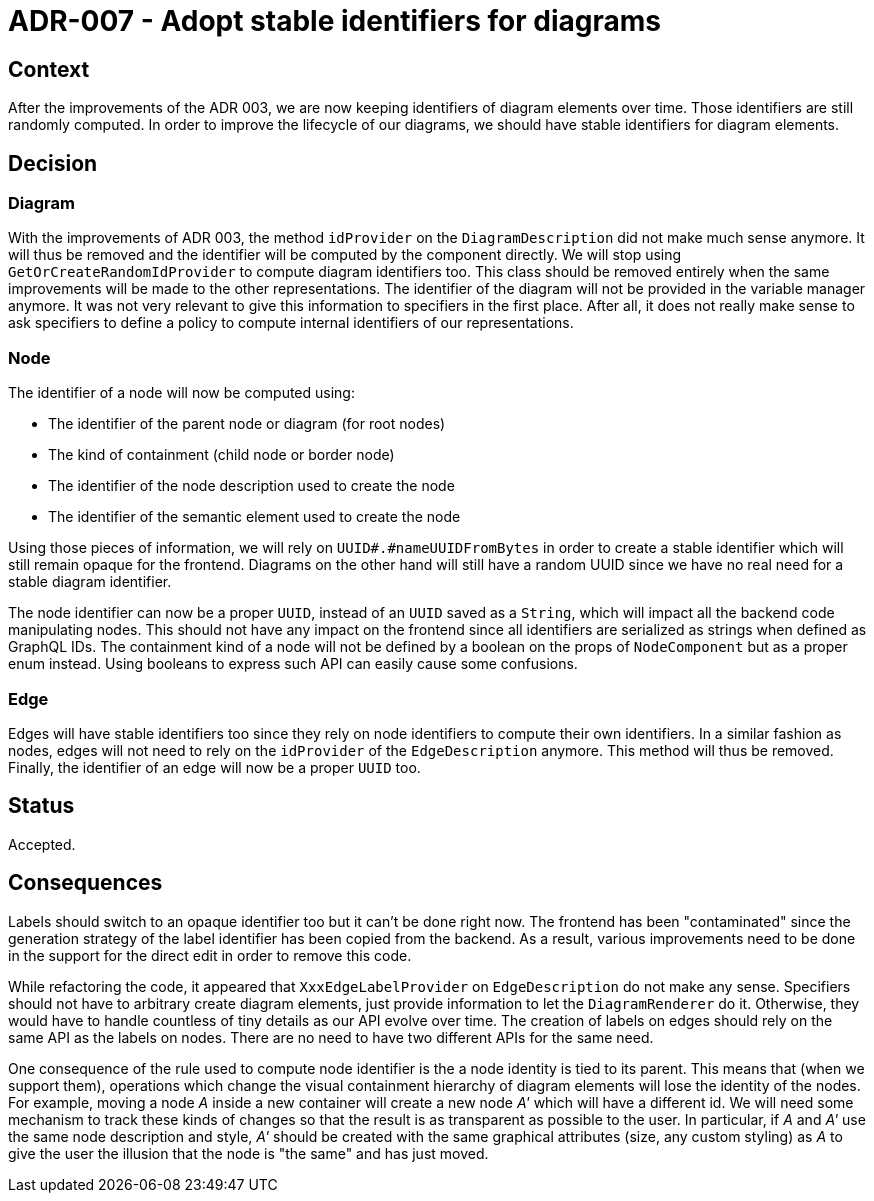 = ADR-007 - Adopt stable identifiers for diagrams

== Context

After the improvements of the ADR 003, we are now keeping identifiers of diagram elements over time.
Those identifiers are still randomly computed.
In order to improve the lifecycle of our diagrams, we should have stable identifiers for diagram elements.

== Decision

=== Diagram

With the improvements of ADR 003, the method `idProvider` on the `DiagramDescription` did not make much sense anymore.
It will thus be removed and the identifier will be computed by the component directly.
We will stop using `GetOrCreateRandomIdProvider` to compute diagram identifiers too.
This class should be removed entirely when the same improvements will be made to the other representations.
The identifier of the diagram will not be provided in the variable manager anymore.
It was not very relevant to give this information to specifiers in the first place.
After all, it does not really make sense to ask specifiers to define a policy to compute internal identifiers of our representations.


=== Node

The identifier of a node will now be computed using:

- The identifier of the parent node or diagram (for root nodes)
- The kind of containment (child node or border node)
- The identifier of the node description used to create the node
- The identifier of the semantic element used to create the node

Using those pieces of information, we will rely on `UUID#.#nameUUIDFromBytes` in order to create a stable identifier which will still remain opaque for the frontend.
Diagrams on the other hand will still have a random UUID since we have no real need for a stable diagram identifier.

The node identifier can now be a proper `UUID`, instead of an `UUID` saved as a `String`, which will impact all the backend code manipulating nodes.
This should not have any impact on the frontend since all identifiers are serialized as strings when defined as GraphQL IDs.
The containment kind of a node will not be defined by a boolean on the props of `NodeComponent` but as a proper enum instead.
Using booleans to express such API can easily cause some confusions.


=== Edge

Edges will have stable identifiers too since they rely on node identifiers to compute their own identifiers.
In a similar fashion as nodes, edges will not need to rely on the `idProvider` of the `EdgeDescription` anymore.
This method will thus be removed.
Finally, the identifier of an edge will now be a proper `UUID` too.


== Status

Accepted.


== Consequences

Labels should switch to an opaque identifier too but it can't be done right now.
The frontend has been "contaminated" since the generation strategy of the label identifier has been copied from the backend.
As a result, various improvements need to be done in the support for the direct edit in order to remove this code.

While refactoring the code, it appeared that `XxxEdgeLabelProvider` on `EdgeDescription` do not make any sense.
Specifiers should not have to arbitrary create diagram elements, just provide information to let the `DiagramRenderer` do it.
Otherwise, they would have to handle countless of tiny details as our API evolve over time.
The creation of labels on edges should rely on the same API as the labels on nodes.
There are no need to have two different APIs for the same need.

One consequence of the rule used to compute node identifier is the a node identity is tied to its parent.
This means that (when we support them), operations which change the visual containment hierarchy of diagram elements will lose the identity of the nodes.
For example, moving a node _A_ inside a new container will create a new node _A'_ which will have a different id.
We will need some mechanism to track these kinds of changes so that the result is as transparent as possible to the user.
In particular, if _A_ and _A'_ use the same node description and style, _A'_ should be created with the same graphical attributes (size, any custom styling) as _A_ to give the user the illusion that the node is "the same" and has just moved.
